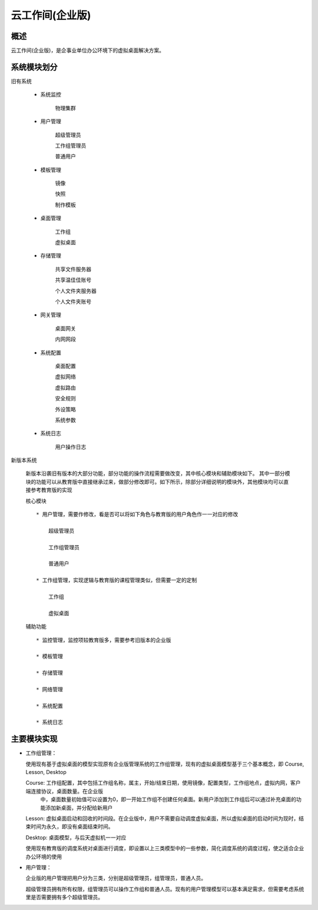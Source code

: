 云工作间(企业版)
======================

概述
----------------------

云工作间(企业版)，是企事业单位办公环境下的虚拟桌面解决方案。


系统模块划分
----------------------

旧有系统

    * 系统监控

        物理集群

    * 用户管理

        超级管理员

        工作组管理员

        普通用户

    * 模板管理

        镜像

        快照

        制作模板

    * 桌面管理

        工作组

        虚拟桌面

    * 存储管理

        共享文件服务器

        共享温佳佳账号

        个人文件夹服务器

        个人文件夹账号

    * 网关管理

        桌面网关

        内网网段

    * 系统配置

        桌面配置

        虚拟网络

        虚拟路由

        安全规则

        外设策略

        系统参数

    * 系统日志

        用户操作日志

新版本系统

    新版本沿袭旧有版本的大部分功能，部分功能的操作流程需要做改变，其中核心模块和辅助模块如下。
    其中一部分模块的功能可以从教育版中直接继承过来，做部分修改即可。如下所示，除部分详细说明的模块外，其他模块均可以直接参考教育版的实现

    核心模块 ::

        * 用户管理，需要作修改，看是否可以将如下角色与教育版的用户角色作一一对应的修改

            超级管理员

            工作组管理员

            普通用户

        * 工作组管理，实现逻辑与教育版的课程管理类似，但需要一定的定制

            工作组

            虚拟桌面

    辅助功能 ::

        * 监控管理，监控项较教育版多，需要参考旧版本的企业版

        * 模板管理

        * 存储管理

        * 网络管理

        * 系统配置

        * 系统日志


主要模块实现
----------------------

* 工作组管理：

  使用现有基于虚拟桌面的模型实现原有企业版管理系统的工作组管理，现有的虚拟桌面模型基于三个基本概念，即 Course, Lesson, Desktop

  Course: 工作组配置，其中包括工作组名称，属主，开始/结束日期，使用镜像，配置类型，工作组地点，虚拟内网，客户端连接协议，桌面数量。在企业版
        中，桌面数量初始值可以设置为0，即一开始工作组不创建任何桌面。新用户添加到工作组后可以通过补充桌面的功能添加新桌面，并分配给新用户

  Lesson: 虚拟桌面启动和回收的时间段。在企业版中，用户不需要自动调度虚拟桌面，所以虚拟桌面的启动时间为现时，结束时间为永久，即没有桌面结束时间。

  Desktop: 桌面模型，与后天虚拟机一一对应

  使用现有教育版的调度系统对桌面进行调度，即设置以上三类模型中的一些参数，简化调度系统的调度过程，使之适合企业办公环境的使用

* 用户管理：

  企业版的用户管理把用户分为三类，分别是超级管理员，组管理员，普通人员。

  超级管理员拥有所有权限，组管理员可以操作工作组和普通人员。现有的用户管理模型可以基本满足需求，但需要考虑系统里是否需要拥有多个超级管理员。
